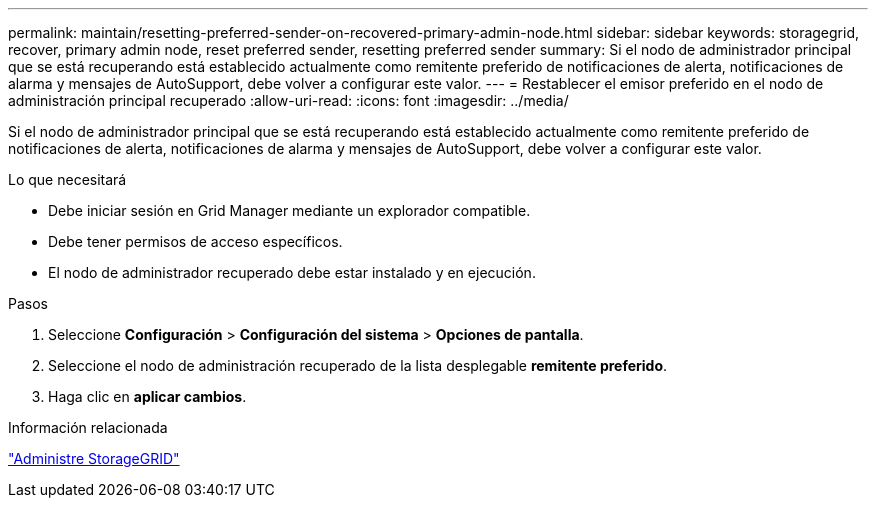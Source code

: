 ---
permalink: maintain/resetting-preferred-sender-on-recovered-primary-admin-node.html 
sidebar: sidebar 
keywords: storagegrid, recover, primary admin node, reset preferred sender, resetting preferred sender 
summary: Si el nodo de administrador principal que se está recuperando está establecido actualmente como remitente preferido de notificaciones de alerta, notificaciones de alarma y mensajes de AutoSupport, debe volver a configurar este valor. 
---
= Restablecer el emisor preferido en el nodo de administración principal recuperado
:allow-uri-read: 
:icons: font
:imagesdir: ../media/


[role="lead"]
Si el nodo de administrador principal que se está recuperando está establecido actualmente como remitente preferido de notificaciones de alerta, notificaciones de alarma y mensajes de AutoSupport, debe volver a configurar este valor.

.Lo que necesitará
* Debe iniciar sesión en Grid Manager mediante un explorador compatible.
* Debe tener permisos de acceso específicos.
* El nodo de administrador recuperado debe estar instalado y en ejecución.


.Pasos
. Seleccione *Configuración* > *Configuración del sistema* > *Opciones de pantalla*.
. Seleccione el nodo de administración recuperado de la lista desplegable *remitente preferido*.
. Haga clic en *aplicar cambios*.


.Información relacionada
link:../admin/index.html["Administre StorageGRID"]
